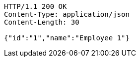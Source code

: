 [source,http,options="nowrap"]
----
HTTP/1.1 200 OK
Content-Type: application/json
Content-Length: 30

{"id":"1","name":"Employee 1"}
----
